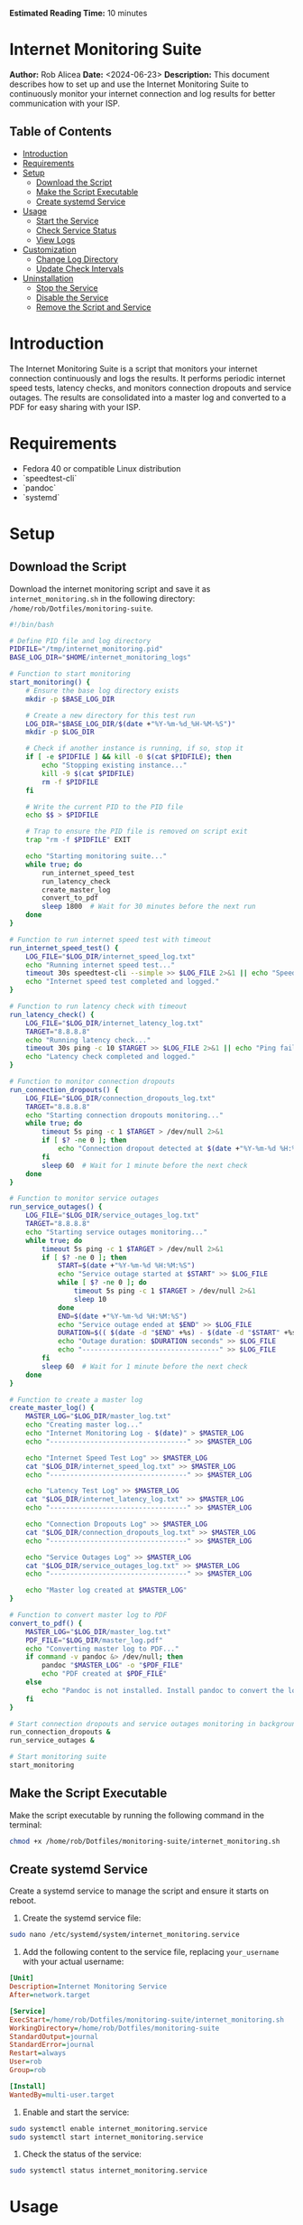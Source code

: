 #+STARTUP: showall
#+OPTIONS: toc:2
#+INFOJS_OPT: view:info toc:tdepth:2
#+BEGIN_HTML
<p><strong>Estimated Reading Time:</strong> 10 minutes</p>
#+END_HTML

* Internet Monitoring Suite
*Author:* Rob Alicea
*Date:* <2024-06-23>
*Description:* This document describes how to set up and use the Internet Monitoring Suite to continuously monitor your internet connection and log results for better communication with your ISP.

** Table of Contents
- [[#introduction][Introduction]]
- [[#requirements][Requirements]]
- [[#setup][Setup]]
  - [[#download-the-script][Download the Script]]
  - [[#make-the-script-executable][Make the Script Executable]]
  - [[#create-systemd-service][Create systemd Service]]
- [[#usage][Usage]]
  - [[#start-the-service][Start the Service]]
  - [[#check-service-status][Check Service Status]]
  - [[#view-logs][View Logs]]
- [[#customization][Customization]]
  - [[#change-log-directory][Change Log Directory]]
  - [[#update-check-intervals][Update Check Intervals]]
- [[#uninstallation][Uninstallation]]
  - [[#stop-the-service][Stop the Service]]
  - [[#disable-the-service][Disable the Service]]
  - [[#remove-the-script-and-service][Remove the Script and Service]]

* Introduction
The Internet Monitoring Suite is a script that monitors your internet connection continuously and logs the results. It performs periodic internet speed tests, latency checks, and monitors connection dropouts and service outages. The results are consolidated into a master log and converted to a PDF for easy sharing with your ISP.

* Requirements
- Fedora 40 or compatible Linux distribution
- `speedtest-cli`
- `pandoc`
- `systemd`

* Setup
** Download the Script
Download the internet monitoring script and save it as ~internet_monitoring.sh~ in the following directory: ~/home/rob/Dotfiles/monitoring-suite~.

#+BEGIN_SRC sh :tangle /home/rob/Dotfiles/monitoring-suite/internet_monitoring.sh
#!/bin/bash

# Define PID file and log directory
PIDFILE="/tmp/internet_monitoring.pid"
BASE_LOG_DIR="$HOME/internet_monitoring_logs"

# Function to start monitoring
start_monitoring() {
    # Ensure the base log directory exists
    mkdir -p $BASE_LOG_DIR

    # Create a new directory for this test run
    LOG_DIR="$BASE_LOG_DIR/$(date +"%Y-%m-%d_%H-%M-%S")"
    mkdir -p $LOG_DIR

    # Check if another instance is running, if so, stop it
    if [ -e $PIDFILE ] && kill -0 $(cat $PIDFILE); then
        echo "Stopping existing instance..."
        kill -9 $(cat $PIDFILE)
        rm -f $PIDFILE
    fi

    # Write the current PID to the PID file
    echo $$ > $PIDFILE

    # Trap to ensure the PID file is removed on script exit
    trap "rm -f $PIDFILE" EXIT

    echo "Starting monitoring suite..."
    while true; do
        run_internet_speed_test
        run_latency_check
        create_master_log
        convert_to_pdf
        sleep 1800  # Wait for 30 minutes before the next run
    done
}

# Function to run internet speed test with timeout
run_internet_speed_test() {
    LOG_FILE="$LOG_DIR/internet_speed_log.txt"
    echo "Running internet speed test..."
    timeout 30s speedtest-cli --simple >> $LOG_FILE 2>&1 || echo "Speedtest failed or timed out" >> $LOG_FILE
    echo "Internet speed test completed and logged."
}

# Function to run latency check with timeout
run_latency_check() {
    LOG_FILE="$LOG_DIR/internet_latency_log.txt"
    TARGET="8.8.8.8"
    echo "Running latency check..."
    timeout 30s ping -c 10 $TARGET >> $LOG_FILE 2>&1 || echo "Ping failed or timed out" >> $LOG_FILE
    echo "Latency check completed and logged."
}

# Function to monitor connection dropouts
run_connection_dropouts() {
    LOG_FILE="$LOG_DIR/connection_dropouts_log.txt"
    TARGET="8.8.8.8"
    echo "Starting connection dropouts monitoring..."
    while true; do
        timeout 5s ping -c 1 $TARGET > /dev/null 2>&1
        if [ $? -ne 0 ]; then
            echo "Connection dropout detected at $(date +"%Y-%m-%d %H:%M:%S")" >> $LOG_FILE
        fi
        sleep 60  # Wait for 1 minute before the next check
    done
}

# Function to monitor service outages
run_service_outages() {
    LOG_FILE="$LOG_DIR/service_outages_log.txt"
    TARGET="8.8.8.8"
    echo "Starting service outages monitoring..."
    while true; do
        timeout 5s ping -c 1 $TARGET > /dev/null 2>&1
        if [ $? -ne 0 ]; then
            START=$(date +"%Y-%m-%d %H:%M:%S")
            echo "Service outage started at $START" >> $LOG_FILE
            while [ $? -ne 0 ]; do
                timeout 5s ping -c 1 $TARGET > /dev/null 2>&1
                sleep 10
            done
            END=$(date +"%Y-%m-%d %H:%M:%S")
            echo "Service outage ended at $END" >> $LOG_FILE
            DURATION=$(( $(date -d "$END" +%s) - $(date -d "$START" +%s) ))
            echo "Outage duration: $DURATION seconds" >> $LOG_FILE
            echo "----------------------------------" >> $LOG_FILE
        fi
        sleep 60  # Wait for 1 minute before the next check
    done
}

# Function to create a master log
create_master_log() {
    MASTER_LOG="$LOG_DIR/master_log.txt"
    echo "Creating master log..."
    echo "Internet Monitoring Log - $(date)" > $MASTER_LOG
    echo "----------------------------------" >> $MASTER_LOG

    echo "Internet Speed Test Log" >> $MASTER_LOG
    cat "$LOG_DIR/internet_speed_log.txt" >> $MASTER_LOG
    echo "----------------------------------" >> $MASTER_LOG

    echo "Latency Test Log" >> $MASTER_LOG
    cat "$LOG_DIR/internet_latency_log.txt" >> $MASTER_LOG
    echo "----------------------------------" >> $MASTER_LOG

    echo "Connection Dropouts Log" >> $MASTER_LOG
    cat "$LOG_DIR/connection_dropouts_log.txt" >> $MASTER_LOG
    echo "----------------------------------" >> $MASTER_LOG

    echo "Service Outages Log" >> $MASTER_LOG
    cat "$LOG_DIR/service_outages_log.txt" >> $MASTER_LOG
    echo "----------------------------------" >> $MASTER_LOG

    echo "Master log created at $MASTER_LOG"
}

# Function to convert master log to PDF
convert_to_pdf() {
    MASTER_LOG="$LOG_DIR/master_log.txt"
    PDF_FILE="$LOG_DIR/master_log.pdf"
    echo "Converting master log to PDF..."
    if command -v pandoc &> /dev/null; then
        pandoc "$MASTER_LOG" -o "$PDF_FILE"
        echo "PDF created at $PDF_FILE"
    else
        echo "Pandoc is not installed. Install pandoc to convert the log to PDF."
    fi
}

# Start connection dropouts and service outages monitoring in background
run_connection_dropouts &
run_service_outages &

# Start monitoring suite
start_monitoring
#+END_SRC

** Make the Script Executable
Make the script executable by running the following command in the terminal:
#+BEGIN_SRC sh
chmod +x /home/rob/Dotfiles/monitoring-suite/internet_monitoring.sh
#+END_SRC

** Create systemd Service
Create a systemd service to manage the script and ensure it starts on reboot.

1. Create the systemd service file:
#+BEGIN_SRC sh
sudo nano /etc/systemd/system/internet_monitoring.service
#+END_SRC

2. Add the following content to the service file, replacing ~your_username~ with your actual username:
#+BEGIN_SRC ini
[Unit]
Description=Internet Monitoring Service
After=network.target

[Service]
ExecStart=/home/rob/Dotfiles/monitoring-suite/internet_monitoring.sh
WorkingDirectory=/home/rob/Dotfiles/monitoring-suite
StandardOutput=journal
StandardError=journal
Restart=always
User=rob
Group=rob

[Install]
WantedBy=multi-user.target
#+END_SRC

3. Enable and start the service:
#+BEGIN_SRC sh
sudo systemctl enable internet_monitoring.service
sudo systemctl start internet_monitoring.service
#+END_SRC

4. Check the status of the service:
#+BEGIN_SRC sh
sudo systemctl status internet_monitoring.service
#+END_SRC

* Usage
** Start the Service
If the service is not already running, you can start it with:
#+BEGIN_SRC sh
sudo systemctl start internet_monitoring.service
#+END_SRC

** Check Service Status
To check the status of the service, use:
#+BEGIN_SRC sh
sudo systemctl status internet_monitoring.service
#+END_SRC

** View Logs
Logs are stored in the ~/internet_monitoring_logs~ directory. Each run will create a new subdirectory with timestamped logs.

* Customization
** Change Log Directory
To change the log directory, modify the ~BASE_LOG_DIR~ variable in the script.

** Update Check Intervals
To update the check intervals, modify the ~sleep~ durations in the script. For example, to change the internet speed test and latency check intervals, modify the following line in the ~start_monitoring~ function:
#+BEGIN_SRC sh
sleep 1800  # Wait for 30 minutes before the next run
#+END_SRC

For connection dropouts and service outages checks, modify the ~sleep~ duration in the respective functions:
#+BEGIN_SRC sh
sleep 60  # Wait for 1 minute before the next check
#+END_SRC

* Uninstallation
** Stop the Service
To stop the service, use:
#+BEGIN_SRC sh
sudo systemctl stop internet_monitoring.service
#+END_SRC

** Disable the Service
To disable the service, use:
#+BEGIN_SRC sh
sudo systemctl disable internet_monitoring.service
#+END_SRC

** Remove the Script and Service
1. Remove the script file:
#+BEGIN_SRC sh
rm /home/rob/Dotfiles/monitoring-suite/internet_monitoring.sh
#+END_SRC

2. Remove the systemd service file:
#+BEGIN_SRC sh
sudo rm /etc/systemd/system/internet_monitoring.service
#+END_SRC

3. Reload systemd to apply changes:
#+BEGIN_SRC sh
sudo systemctl daemon-reload
#+END_SRC

By following these instructions, you can set up, customize, and manage the Internet Monitoring Suite on your Linux system. The script will continuously monitor your internet connection, log results, and provide a PDF summary for easy sharing with your ISP.
